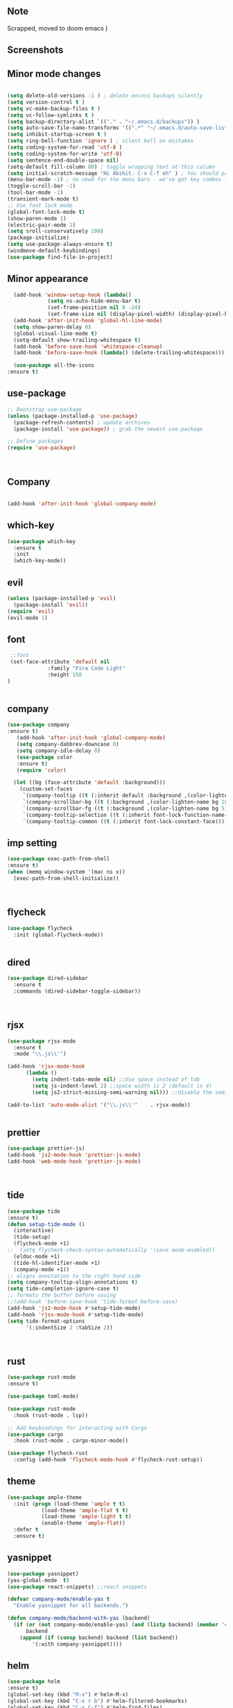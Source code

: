 ** Note
Scrapped, moved to doom emacs )

** Screenshots
   [[./screenshots/1.png]]
[[./screenshots/2.png]]
** Minor mode changes
#+BEGIN_SRC emacs-lisp

  (setq delete-old-versions -1 ) ; delete excess backups silently
  (setq version-control t )
  (setq vc-make-backup-files t )
  (setq vc-follow-symlinks t )
  (setq backup-directory-alist `(("." . "~/.emacs.d/backups")) )
  (setq auto-save-file-name-transforms '((".*" "~/.emacs.d/auto-save-list/" t)) )
  (setq inhibit-startup-screen t )
  (setq ring-bell-function 'ignore ) ; silent bell on mistakes
  (setq coding-system-for-read 'utf-8 )
  (setq coding-system-for-write 'utf-8)
  (setq sentence-end-double-space nil)
  (setq-default fill-column 80) ; toggle wrapping text at this column
  (setq initial-scratch-message "Hi Akshit. C-x C-f eh" ) ; You should probably change this
  (menu-bar-mode -1) ; no need for the menu bars - we've got key combos for that!
  (toggle-scroll-bar -1)
  (tool-bar-mode -1)
  (transient-mark-mode t)
  ;; Use font lock mode
  (global-font-lock-mode t)
  (show-paren-mode 1)
  (electric-pair-mode 1)
  (setq sroll-conservatively 100)
  (package-initialize)
  (setq use-package-always-ensure t)
  (windmove-default-keybindings)
  (use-package find-file-in-project)

#+END_SRC

** Minor appearance
#+BEGIN_SRC emacs-lisp
  (add-hook 'window-setup-hook (lambda()
			 (setq ns-auto-hide-menu-bar t)
			 (set-frame-position nil 0 -24)
			 (set-frame-size nil (display-pixel-width) (display-pixel-height) t)))
  (add-hook 'after-init-hook 'global-hl-line-mode)
  (setq show-paren-delay 0)
  (global-visual-line-mode t)
  (setq-default show-trailing-whitespace t)
  (add-hook 'before-save-hook 'whitespace-cleanup)
  (add-hook 'before-save-hook (lambda() (delete-trailing-whitespace)))

  (use-package all-the-icons
:ensure t)
#+END_SRC
** use-package
#+BEGIN_SRC emacs-lisp
  ;; Bootstrap use-package
  (unless (package-installed-p 'use-package)
    (package-refresh-contents) ; update archives
    (package-install 'use-package)) ; grab the newest use-package

  ;; Define packages
  (require 'use-package)



#+END_SRC
** Company
#+BEGIN_SRC emacs-lisp

  (add-hook 'after-init-hook 'global-company-mode)

#+END_SRC
** which-key
#+BEGIN_SRC emacs-lisp
  (use-package which-key
    :ensure t
    :init
    (which-key-mode))
#+END_SRC
** evil
#+BEGIN_SRC emacs-lisp
   (unless (package-installed-p 'evil)
     (package-install 'evil))
   (require 'evil)
   (evil-mode 1)

#+END_SRC
** font
#+BEGIN_SRC emacs-lisp
  ;;font
  (set-face-attribute 'default nil
		      :family "Fira Code Light"
		      :height 150
 )


#+END_SRC
** company
#+BEGIN_SRC emacs-lisp
(use-package company
:ensure t)
   (add-hook 'after-init-hook 'global-company-mode)
   (setq company-dabbrev-downcase 0)
   (setq company-idle-delay 0)
   (use-package color
   :ensure t)
   (require 'color)

  (let ((bg (face-attribute 'default :background)))
    (custom-set-faces
     `(company-tooltip ((t (:inherit default :background ,(color-lighten-name bg 2)))))
     `(company-scrollbar-bg ((t (:background ,(color-lighten-name bg 10)))))
     `(company-scrollbar-fg ((t (:background ,(color-lighten-name bg 5)))))
     `(company-tooltip-selection ((t (:inherit font-lock-function-name-face))))
     `(company-tooltip-common ((t (:inherit font-lock-constant-face))))))
#+END_SRC
** imp setting
#+BEGIN_SRC emacs-lisp
  (use-package exec-path-from-shell
  :ensure t)
  (when (memq window-system '(mac ns x))
    (exec-path-from-shell-initialize))



#+END_SRC
** flycheck
#+BEGIN_SRC emacs-lisp
(use-package flycheck
  :init (global-flycheck-mode))


#+END_SRC
** dired
#+BEGIN_SRC emacs-lisp
(use-package dired-sidebar
  :ensure t
  :commands (dired-sidebar-toggle-sidebar))



#+END_SRC
** rjsx
#+BEGIN_SRC emacs-lisp
(use-package rjsx-mode
  :ensure t
  :mode "\\.js\\'")

(add-hook 'rjsx-mode-hook
	  (lambda ()
	    (setq indent-tabs-mode nil) ;;Use space instead of tab
	    (setq js-indent-level 2) ;;space width is 2 (default is 4)
	    (setq js2-strict-missing-semi-warning nil))) ;;disable the semicolon warning

(add-to-list 'auto-mode-alist '("\\.js\\'"    . rjsx-mode))


#+END_SRC
** prettier
#+BEGIN_SRC emacs-lisp
(use-package prettier-js)
(add-hook 'js2-mode-hook 'prettier-js-mode)
(add-hook 'web-mode-hook 'prettier-js-mode)



#+END_SRC
** tide
#+BEGIN_SRC emacs-lisp
(use-package tide
:ensure t)
(defun setup-tide-mode ()
  (interactive)
  (tide-setup)
  (flycheck-mode +1)
;;  (setq flycheck-check-syntax-automatically '(save mode-enabled))
  (eldoc-mode +1)
  (tide-hl-identifier-mode +1)
  (company-mode +1))
;; aligns annotation to the right hand side
(setq company-tooltip-align-annotations t)
(setq tide-completion-ignore-case t)
;; formats the buffer before saving
;;(add-hook 'before-save-hook 'tide-format-before-save)
(add-hook 'js2-mode-hook #'setup-tide-mode)
(add-hook 'rjsx-mode-hook #'setup-tide-mode)
(setq tide-format-options
      '(:indentSize 2 :tabSize 2))



#+END_SRC
** rust
#+BEGIN_SRC emacs-lisp
(use-package rust-mode
:ensure t)

(use-package toml-mode)

(use-package rust-mode
  :hook (rust-mode . lsp))

;; Add keybindings for interacting with Cargo
(use-package cargo
  :hook (rust-mode . cargo-minor-mode))

(use-package flycheck-rust
  :config (add-hook 'flycheck-mode-hook #'flycheck-rust-setup))
#+END_SRC
** theme
#+BEGIN_SRC emacs-lisp
(use-package ample-theme
  :init (progn (load-theme 'ample t t)
	       (load-theme 'ample-flat t t)
	       (load-theme 'ample-light t t)
	       (enable-theme 'ample-flat))
  :defer t
  :ensure t)
#+END_SRC
** yasnippet
#+BEGIN_SRC emacs-lisp
(use-package yasnippet)
(yas-global-mode  t)
(use-package react-snippets) ;;react snippets

(defvar company-mode/enable-yas t
  "Enable yasnippet for all backends.")

(defun company-mode/backend-with-yas (backend)
  (if (or (not company-mode/enable-yas) (and (listp backend) (member 'company-yasnippet backend)))
      backend
    (append (if (consp backend) backend (list backend))
	    '(:with company-yasnippet))))

#+END_SRC
** helm
#+BEGIN_SRC emacs-lisp
(use-package helm
:ensure t)
(global-set-key (kbd "M-x") #'helm-M-x)
(global-set-key (kbd "C-x r b") #'helm-filtered-bookmarks)
(global-set-key (kbd "C-x C-f") #'helm-find-files)
(helm-mode 1)
#+END_SRC
** projectile
#+BEGIN_SRC emacs-lisp
(use-package projectile)
(projectile-mode +1)
(define-key projectile-mode-map (kbd "s-p") 'projectile-command-map)
(define-key projectile-mode-map (kbd "C-c p") 'projectile-command-map)

#+END_SRC
** dashboard
#+BEGIN_SRC emacs-lisp
(use-package page-break-lines
      :ensure t
)

(use-package dashboard
  :ensure t
  :config
  (dashboard-setup-startup-hook))

(setq dashboard-items '((recents  . 5)
			(bookmarks . 5)
			(projects . 5)
			(agenda . 5)
			(registers . 5)))
#+END_SRC
** magit
#+BEGIN_SRC emacs-lisp
(use-package magit)

#+END_SRC
